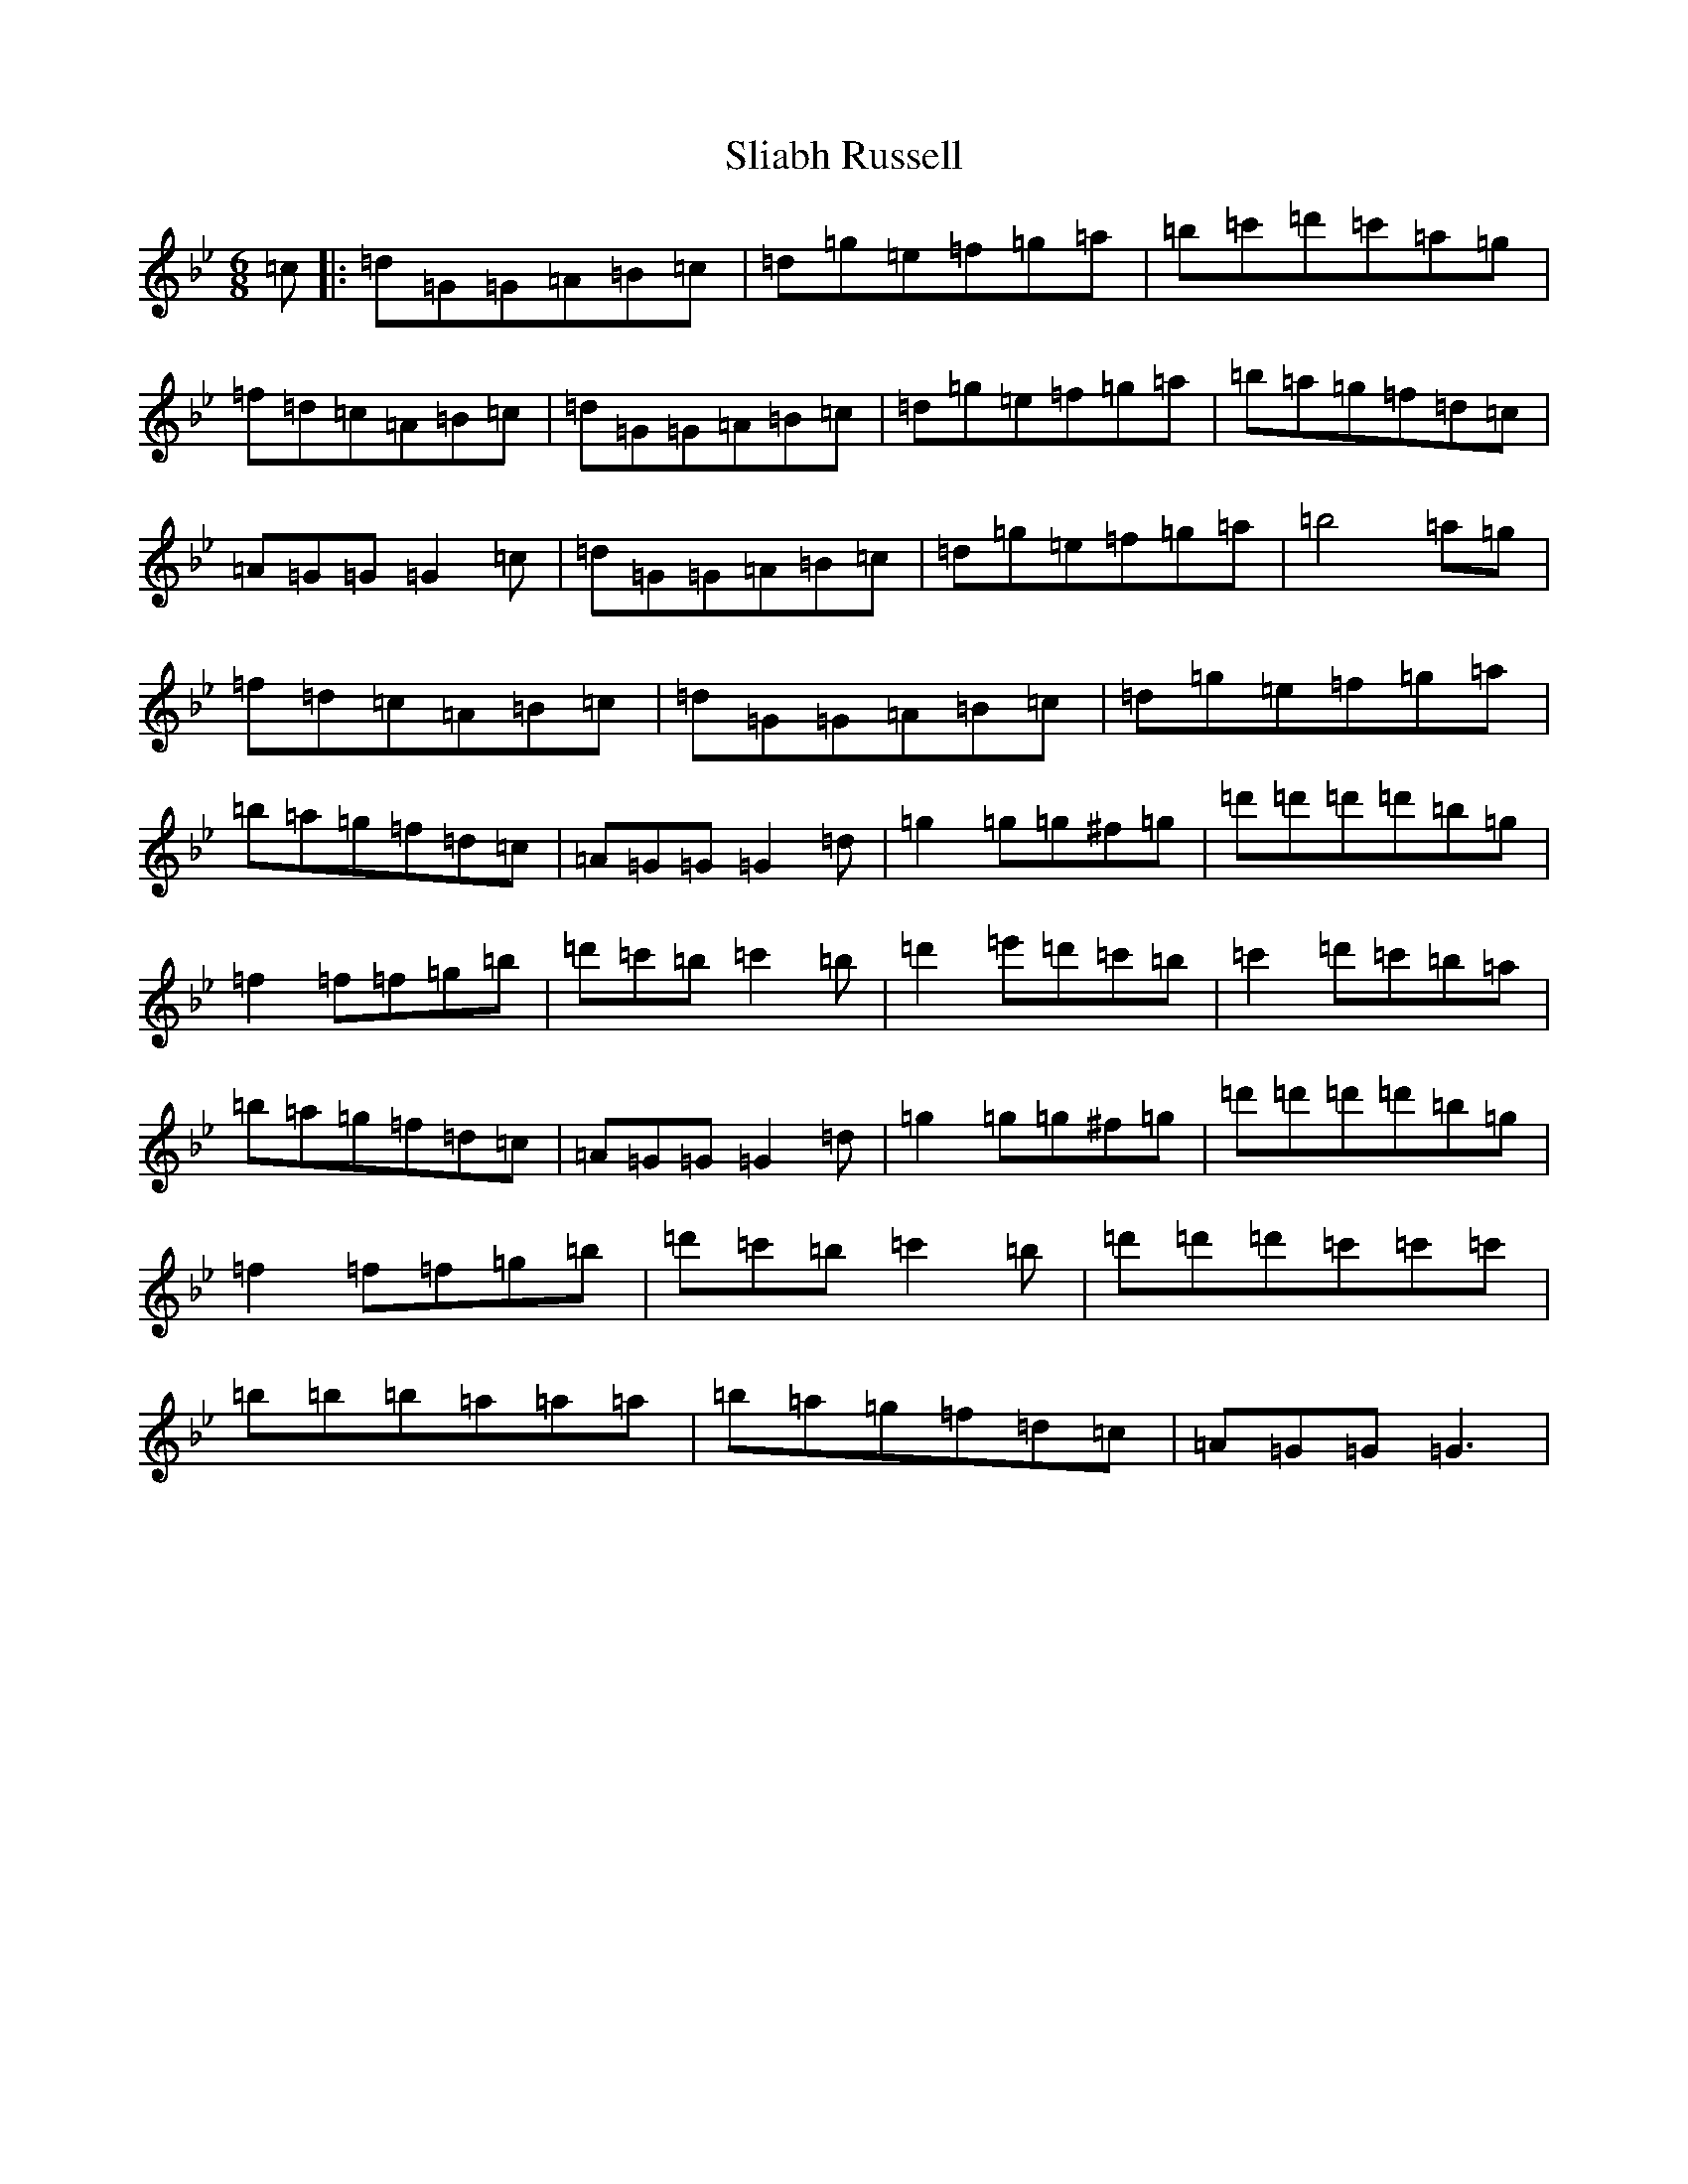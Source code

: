 X: 14591
T: Sliabh Russell
S: https://thesession.org/tunes/335#setting13120
Z: A Dorian
R: jig
M:6/8
L:1/8
K: C Dorian
=c|:=d=G=G=A=B=c|=d=g=e=f=g=a|=b=c'=d'=c'=a=g|=f=d=c=A=B=c|=d=G=G=A=B=c|=d=g=e=f=g=a|=b=a=g=f=d=c|=A=G=G=G2=c|=d=G=G=A=B=c|=d=g=e=f=g=a|=b4=a=g|=f=d=c=A=B=c|=d=G=G=A=B=c|=d=g=e=f=g=a|=b=a=g=f=d=c|=A=G=G=G2=d|=g2=g=g^f=g|=d'=d'=d'=d'=b=g|=f2=f=f=g=b|=d'=c'=b=c'2=b|=d'2=e'=d'=c'=b|=c'2=d'=c'=b=a|=b=a=g=f=d=c|=A=G=G=G2=d|=g2=g=g^f=g|=d'=d'=d'=d'=b=g|=f2=f=f=g=b|=d'=c'=b=c'2=b|=d'=d'=d'=c'=c'=c'|=b=b=b=a=a=a|=b=a=g=f=d=c|=A=G=G=G3|